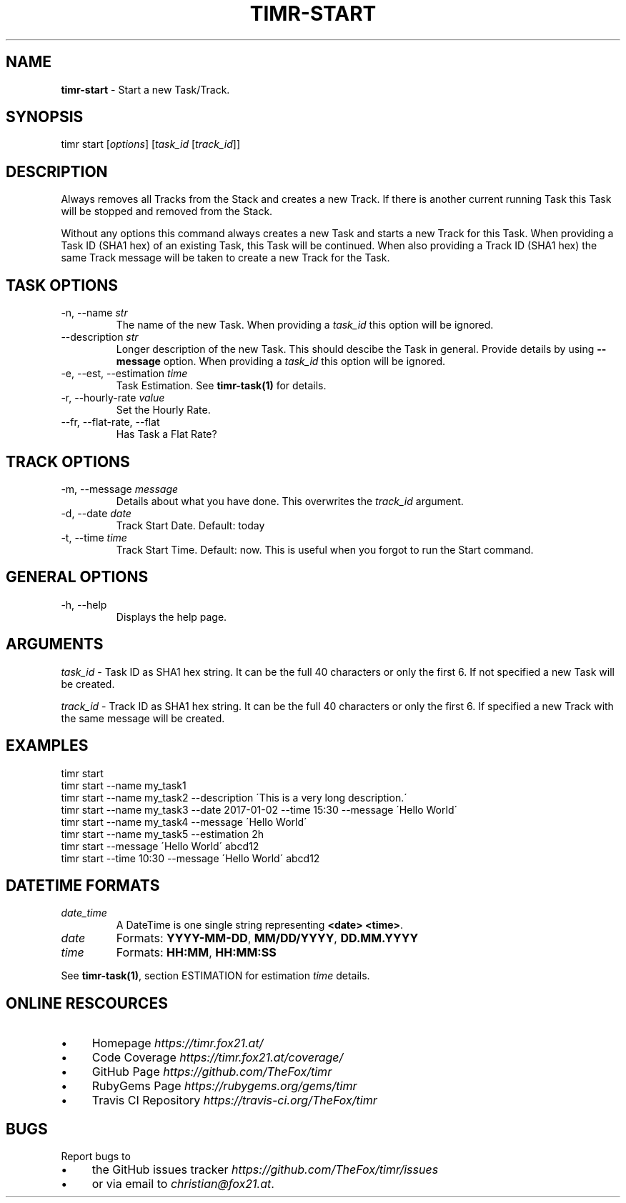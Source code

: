 .\" generated with Ronn/v0.7.3
.\" http://github.com/rtomayko/ronn/tree/0.7.3
.
.TH "TIMR\-START" "1" "April 2017" "FOX21.at" "Timr Manual"
.
.SH "NAME"
\fBtimr\-start\fR \- Start a new Task/Track\.
.
.SH "SYNOPSIS"
timr start [\fIoptions\fR] [\fItask_id\fR [\fItrack_id\fR]]
.
.SH "DESCRIPTION"
Always removes all Tracks from the Stack and creates a new Track\. If there is another current running Task this Task will be stopped and removed from the Stack\.
.
.P
Without any options this command always creates a new Task and starts a new Track for this Task\. When providing a Task ID (SHA1 hex) of an existing Task, this Task will be continued\. When also providing a Track ID (SHA1 hex) the same Track message will be taken to create a new Track for the Task\.
.
.SH "TASK OPTIONS"
.
.TP
\-n, \-\-name \fIstr\fR
The name of the new Task\. When providing a \fItask_id\fR this option will be ignored\.
.
.TP
\-\-description \fIstr\fR
Longer description of the new Task\. This should descibe the Task in general\. Provide details by using \fB\-\-message\fR option\. When providing a \fItask_id\fR this option will be ignored\.
.
.TP
\-e, \-\-est, \-\-estimation \fItime\fR
Task Estimation\. See \fBtimr\-task(1)\fR for details\.
.
.TP
\-r, \-\-hourly\-rate \fIvalue\fR
Set the Hourly Rate\.
.
.TP
\-\-fr, \-\-flat\-rate, \-\-flat
Has Task a Flat Rate?
.
.SH "TRACK OPTIONS"
.
.TP
\-m, \-\-message \fImessage\fR
Details about what you have done\. This overwrites the \fItrack_id\fR argument\.
.
.TP
\-d, \-\-date \fIdate\fR
Track Start Date\. Default: today
.
.TP
\-t, \-\-time \fItime\fR
Track Start Time\. Default: now\. This is useful when you forgot to run the Start command\.
.
.SH "GENERAL OPTIONS"
.
.TP
\-h, \-\-help
Displays the help page\.
.
.SH "ARGUMENTS"
\fItask_id\fR \- Task ID as SHA1 hex string\. It can be the full 40 characters or only the first 6\. If not specified a new Task will be created\.
.
.P
\fItrack_id\fR \- Track ID as SHA1 hex string\. It can be the full 40 characters or only the first 6\. If specified a new Track with the same message will be created\.
.
.SH "EXAMPLES"
.
.nf

timr start
timr start \-\-name my_task1
timr start \-\-name my_task2 \-\-description \'This is a very long description\.\'
timr start \-\-name my_task3 \-\-date 2017\-01\-02 \-\-time 15:30 \-\-message \'Hello World\'
timr start \-\-name my_task4 \-\-message \'Hello World\'
timr start \-\-name my_task5 \-\-estimation 2h
timr start \-\-message \'Hello World\' abcd12
timr start \-\-time 10:30 \-\-message \'Hello World\' abcd12
.
.fi
.
.SH "DATETIME FORMATS"
.
.TP
\fIdate_time\fR
A DateTime is one single string representing \fB<date> <time>\fR\.
.
.TP
\fIdate\fR
Formats: \fBYYYY\-MM\-DD\fR, \fBMM/DD/YYYY\fR, \fBDD\.MM\.YYYY\fR
.
.TP
\fItime\fR
Formats: \fBHH:MM\fR, \fBHH:MM:SS\fR
.
.P
See \fBtimr\-task(1)\fR, section ESTIMATION for estimation \fItime\fR details\.
.
.SH "ONLINE RESCOURCES"
.
.IP "\(bu" 4
Homepage \fIhttps://timr\.fox21\.at/\fR
.
.IP "\(bu" 4
Code Coverage \fIhttps://timr\.fox21\.at/coverage/\fR
.
.IP "\(bu" 4
GitHub Page \fIhttps://github\.com/TheFox/timr\fR
.
.IP "\(bu" 4
RubyGems Page \fIhttps://rubygems\.org/gems/timr\fR
.
.IP "\(bu" 4
Travis CI Repository \fIhttps://travis\-ci\.org/TheFox/timr\fR
.
.IP "" 0
.
.SH "BUGS"
Report bugs to
.
.IP "\(bu" 4
the GitHub issues tracker \fIhttps://github\.com/TheFox/timr/issues\fR
.
.IP "\(bu" 4
or via email to \fIchristian@fox21\.at\fR\.
.
.IP "" 0

